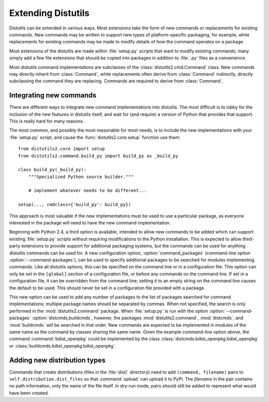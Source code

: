 .. _extending-distutils:

*******************
Extending Distutils
*******************

Distutils can be extended in various ways.  Most extensions take the form of new
commands or replacements for existing commands.  New commands may be written to
support new types of platform-specific packaging, for example, while
replacements for existing commands may be made to modify details of how the
command operates on a package.

Most extensions of the distutils are made within :file:`setup.py` scripts that
want to modify existing commands; many simply add a few file extensions that
should be copied into packages in addition to :file:`.py` files as a
convenience.

Most distutils command implementations are subclasses of the
:class:`distutils2.cmd.Command` class.  New commands may directly inherit from
:class:`Command`, while replacements often derive from :class:`Command`
indirectly, directly subclassing the command they are replacing.  Commands are
required to derive from :class:`Command`.

.. .. _extend-existing:
      Extending existing commands
      ===========================


.. .. _new-commands:
      Writing new commands
      ====================


Integrating new commands
========================

There are different ways to integrate new command implementations into
distutils.  The most difficult is to lobby for the inclusion of the new features
in distutils itself, and wait for (and require) a version of Python that
provides that support.  This is really hard for many reasons.

The most common, and possibly the most reasonable for most needs, is to include
the new implementations with your :file:`setup.py` script, and cause the
:func:`distutils2.core.setup` function use them::

   from distutils2.core import setup
   from distutils2.command.build_py import build_py as _build_py

   class build_py(_build_py):
       """Specialized Python source builder."""

       # implement whatever needs to be different...

   setup(..., cmdclass={'build_py': build_py})

This approach is most valuable if the new implementations must be used to use a
particular package, as everyone interested in the package will need to have the
new command implementation.

Beginning with Python 2.4, a third option is available, intended to allow new
commands to be added which can support existing :file:`setup.py` scripts without
requiring modifications to the Python installation.  This is expected to allow
third-party extensions to provide support for additional packaging systems, but
the commands can be used for anything distutils commands can be used for.  A new
configuration option, :option:`command_packages` (command-line option
:option:`--command-packages`), can be used to specify additional packages to be
searched for modules implementing commands.  Like all distutils options, this
can be specified on the command line or in a configuration file.  This option
can only be set in the ``[global]`` section of a configuration file, or before
any commands on the command line.  If set in a configuration file, it can be
overridden from the command line; setting it to an empty string on the command
line causes the default to be used.  This should never be set in a configuration
file provided with a package.

This new option can be used to add any number of packages to the list of
packages searched for command implementations; multiple package names should be
separated by commas.  When not specified, the search is only performed in the
:mod:`distutils2.command` package.  When :file:`setup.py` is run with the option
:option:`--command-packages` :option:`distcmds,buildcmds`, however, the packages
:mod:`distutils2.command`, :mod:`distcmds`, and :mod:`buildcmds` will be searched
in that order.  New commands are expected to be implemented in modules of the
same name as the command by classes sharing the same name.  Given the example
command-line option above, the command :command:`bdist_openpkg` could be
implemented by the class :class:`distcmds.bdist_openpkg.bdist_openpkg` or
:class:`buildcmds.bdist_openpkg.bdist_openpkg`.


Adding new distribution types
=============================

Commands that create distributions (files in the :file:`dist/` directory) need
to add ``(command, filename)`` pairs to ``self.distribution.dist_files`` so that
:command:`upload` can upload it to PyPI.  The *filename* in the pair contains no
path information, only the name of the file itself.  In dry-run mode, pairs
should still be added to represent what would have been created.
